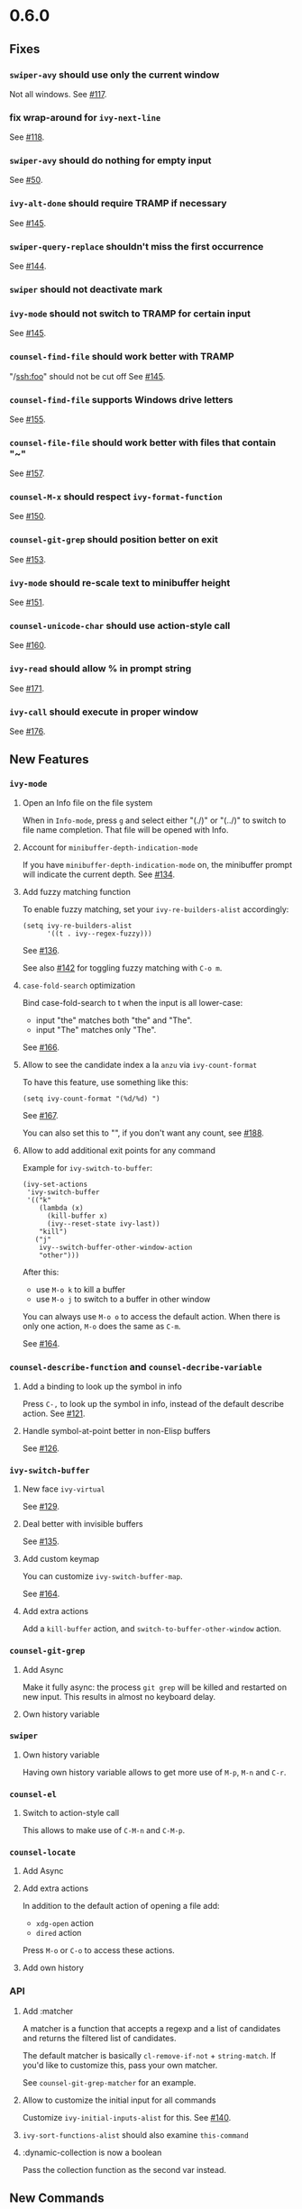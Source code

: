 #+OPTIONS: toc:nil
* 0.6.0
** Fixes
*** =swiper-avy= should use only the current window
Not all windows. See [[https://github.com/abo-abo/swiper/issues/117][#117]].
*** fix wrap-around for =ivy-next-line=
See [[https://github.com/abo-abo/swiper/issues/118][#118]].
*** =swiper-avy= should do nothing for empty input
See [[https://github.com/abo-abo/avy/issues/50][#50]].
*** =ivy-alt-done= should require TRAMP if necessary
See [[https://github.com/abo-abo/swiper/pull/145][#145]].
*** =swiper-query-replace= shouldn't miss the first occurrence
See [[https://github.com/abo-abo/swiper/pull/144][#144]].
*** =swiper= should not deactivate mark
*** =ivy-mode= should not switch to TRAMP for certain input
See [[https://github.com/abo-abo/swiper/pull/145][#145]].
*** =counsel-find-file= should work better with TRAMP
"/ssh:foo" should not be cut off
See [[https://github.com/abo-abo/swiper/pull/145][#145]].
*** =counsel-find-file= supports Windows drive letters
See [[https://github.com/abo-abo/swiper/pull/155][#155]].
*** =counsel-file-file= should work better with files that contain "~"
See [[https://github.com/abo-abo/swiper/pull/157][#157]].
*** =counsel-M-x= should respect =ivy-format-function=
See [[https://github.com/abo-abo/swiper/pull/150][#150]].
*** =counsel-git-grep= should position better on exit
See [[https://github.com/abo-abo/swiper/pull/153][#153]].
*** =ivy-mode= should re-scale text to minibuffer height
See [[https://github.com/abo-abo/swiper/pull/151][#151]].
*** =counsel-unicode-char= should use action-style call
See [[https://github.com/abo-abo/swiper/pull/160][#160]].
*** =ivy-read= should allow % in prompt string
See [[https://github.com/abo-abo/swiper/pull/171][#171]].
*** =ivy-call= should execute in proper window
See [[https://github.com/abo-abo/swiper/pull/176][#176]].
** New Features
*** =ivy-mode=
**** Open an Info file on the file system
When in =Info-mode=, press ~g~ and select either "(./)" or "(../)" to
switch to file name completion. That file will be opened with Info.
**** Account for =minibuffer-depth-indication-mode=
If you have =minibuffer-depth-indication-mode= on, the minibuffer
prompt will indicate the current depth.
See [[https://github.com/abo-abo/swiper/pull/134][#134]].
**** Add fuzzy matching function
To enable fuzzy matching, set your =ivy-re-builders-alist= accordingly:
#+begin_src elisp
(setq ivy-re-builders-alist
      '((t . ivy--regex-fuzzy)))
#+end_src
See [[https://github.com/abo-abo/swiper/pull/136][#136]].

See also [[https://github.com/abo-abo/swiper/pull/142][#142]] for toggling fuzzy matching with ~C-o m~.
**** =case-fold-search= optimization
Bind case-fold-search to t when the input is all lower-case:

- input "the" matches both "the" and "The".
- input "The" matches only "The".

See [[https://github.com/abo-abo/swiper/pull/166][#166]].
**** Allow to see the candidate index a la =anzu= via =ivy-count-format=
To have this feature, use something like this:
#+begin_src elisp
(setq ivy-count-format "(%d/%d) ")
#+end_src
See [[https://github.com/abo-abo/swiper/pull/167][#167]].

You can also set this to "", if you don't want any count, see [[https://github.com/abo-abo/swiper/pull/188][#188]].
**** Allow to add additional exit points for any command
Example for =ivy-switch-to-buffer=:
#+begin_src elisp
(ivy-set-actions
 'ivy-switch-buffer
 '(("k"
    (lambda (x)
      (kill-buffer x)
      (ivy--reset-state ivy-last))
    "kill")
   ("j"
    ivy--switch-buffer-other-window-action
    "other")))
#+end_src

After this:

- use ~M-o k~ to kill a buffer
- use ~M-o j~ to switch to a buffer in other window

You can always use ~M-o o~ to access the default action. When there is
only one action, ~M-o~ does the same as ~C-m~.

See [[https://github.com/abo-abo/swiper/pull/164][#164]].








*** =counsel-describe-function= and =counsel-decribe-variable=
**** Add a binding to look up the symbol in info
Press ~C-,~ to look up the symbol in info, instead of the default
describe action.
See [[https://github.com/abo-abo/swiper/pull/121][#121]].
**** Handle symbol-at-point better in non-Elisp buffers
See [[https://github.com/abo-abo/swiper/pull/126][#126]].
*** =ivy-switch-buffer=
**** New face =ivy-virtual=
See [[https://github.com/abo-abo/swiper/pull/129][#129]].
**** Deal better with invisible buffers
See [[https://github.com/abo-abo/swiper/pull/135][#135]].
**** Add custom keymap
You can customize =ivy-switch-buffer-map=.

See [[https://github.com/abo-abo/swiper/pull/164][#164]].
**** Add extra actions
Add a =kill-buffer= action, and =switch-to-buffer-other-window= action.
*** =counsel-git-grep=
**** Add Async
Make it fully async: the process =git grep= will be killed and
restarted on new input. This results in almost no keyboard delay.
**** Own history variable
*** =swiper=
**** Own history variable
Having own history variable allows to get more use of ~M-p~, ~M-n~ and ~C-r~.
*** =counsel-el=
**** Switch to action-style call
This allows to make use of ~C-M-n~ and ~C-M-p~.
*** =counsel-locate=
**** Add Async
**** Add extra actions
In addition to the default action of opening a file add:

- =xdg-open= action
- =dired= action

Press ~M-o~ or ~C-o~ to access these actions.
**** Add own history

*** API
**** Add :matcher
A matcher is a function that accepts a regexp and a list of candidates
and returns the filtered list of candidates.

The default matcher is basically =cl-remove-if-not= + =string-match=.
If you'd like to customize this, pass your own matcher.

See =counsel-git-grep-matcher= for an example.
**** Allow to customize the initial input for all commands
Customize =ivy-initial-inputs-alist= for this.
See [[https://github.com/abo-abo/swiper/pull/140][#140]].
**** =ivy-sort-functions-alist= should also examine =this-command=
**** :dynamic-collection is now a boolean
Pass the collection function as the second var instead.

** New Commands
*** =ivy-call=
Execute the current action for the current candidate without exiting
the minibuffer.  Bound to ~C-M-m~ or ~M-RET~ or ~C-o g~.


*** =counsel-find-file=
Forward to =find-file= with Ivy completion.

=ivy-next-line-and-call= as well as =ivy-resume= should work for this command.

The variable =counsel-find-file-ignore-regexp= allows to ignore
certain files, like dot files.  Input a leading dot to see all files.

The variable =counsel-find-file-at-point= allows to automatically use
=ffap=.  You also can do it manually with ~M-n~ when the point is on a file name.

The variable =counsel-find-file-map= allows to customize the
minibuffer key bindings for this command.

Recommended binding:

#+begin_src elisp
(global-set-key (kbd "C-x C-f") 'counsel-find-file)
#+end_src

You can peek at files with ~C-M-n~ and ~C-M-p~.

See [[https://github.com/abo-abo/swiper/issues/122][#122]] and [[https://github.com/abo-abo/swiper/issues/123][#123]].

See [[https://github.com/abo-abo/swiper/pull/152][#152]] about ~M-n~, ~M-p~ and ~M-i~ switching directories when necessary.

*** =ivy-recentf=
Find a file on =recentf-list=.

Note that if your set =ivy-use-virtual-buffers=, =recentf-list= is
merged into candidates list for =ivy-switch-buffer=. But if you want
it separately, you can use this command.

See [[https://github.com/abo-abo/swiper/issues/124][#124]].
*** =ivy-yank-word=
Add word at point to minibuffer input.

This is similar to what ~C-w~ does for =isearch=.  However it's bound
to ~M-j~ instead of ~C-w~, since ~C-w~ is bound to =kill-region= - a
useful command.

See [[https://github.com/abo-abo/swiper/issues/125][#125]].
*** =counsel-M-x=
Forward to =execute-extended-command= with Ivy completion.
The candidate list will also display the key binding for each bound command.

This command will piggyback on =smex= for sorting, if =smex= is installed.

Use =counsel-M-x-initial-input= to customize the initial input for
this command.  By default, it's "^" - the regex character that
indicates beginning of string.  This results in much faster matching,
since you usually type the command name from the start.

See [[https://github.com/abo-abo/swiper/pull/136][#136]] and [[https://github.com/abo-abo/swiper/pull/138][#138]].

*** =hydra-ivy=
Press ~C-o~ to toggle the Hydra for Ivy.
It gives access to shorter bindings and many customizable options.

Use ~C-o >~ to grow the minibuffer.
Use ~C-o <~ to shrink the minibuffer.

See [[https://github.com/abo-abo/swiper/pull/151][#151]].

*** =ivy-toggle-calling=
Toggle executing the current action each time a new candidate is selected.

This command is bound to ~C-o c~.

To explain how this is useful: ~C-M-m C-M-f C-M-f C-M-f~  is equivalent to ~C-o cjjj~.

*** =ivy-insert-current=
Inserts the current candidate into the minibuffer.

Press ~M-i~ if you want something close to the current candidate. You
can follow up with an edit and select.

I find this very useful when creating new files with a similar name to
the existing file: ~C-x C-f M-i~ + a bit of editing is very fast.

See [[https://github.com/abo-abo/swiper/pull/141][#141]].

*** =counsel-load-theme=
Forward to =load-theme= with Ivy completion. Allows to rapidly try themes (e.g. with ~C-M-n~).

*** =ivy-reverse-i-search=
Allow to recursively match history with ~C-r~.

I like this command from bash shell. The usual way to search through
history is with ~M-p~ and ~M-n~.  Using =ivy-reverse-i-search= will
open a recursive completion session with the current history as the
candidates.
*** =counsel-rhythmbox=
[[http://oremacs.com/2015/07/09/counsel-rhythmbox/][Control Rhythmbox from Emacs.]]
*** =ivy-dispatching-done=
Select an action for the current candidate and execute it. Bound to ~M-o~.

Some commands that support ~M-o~:

- =counsel-rhythmbox=
- =counsel-describe-function=
- =counsel-describe-variable=
- =ivy-switch-buffer=
- =counsel-locate=

*** =counsel-org-tag=
Forward to =org-set-tags= with Ivy completion.

Selecting any tag each time will toggle it on/off.
The current list of selected tags will be displayed in the prompt.

See [[https://github.com/abo-abo/swiper/pull/177][#177]] and [[https://github.com/abo-abo/swiper/pull/91][#91]].

*** =counsel-org-tag-agenda=
Forward to =org-agenda-set-tags= with Ivy completion.
See [[https://github.com/abo-abo/swiper/pull/177][#177]].

*** =counsel-ag=
Interactively =ag= using Ivy completion.

*** =counsel-recoll=
Use =recoll= with Ivy completion.
See [[http://oremacs.com/2015/07/27/counsel-recoll/][Using Recoll desktop search database with Emacs]].

Install recoll with =sudo apt-get install recoll=.

*** =swiper-from-isearch=
Start =swiper= from the current =isearch= input.

*** =ivy-immediate-done=
Use this command to exit the minibuffer choosing not the current
candidate, but the current text.  Bound to ~C-M-j~ or ~C-u C-j~.

See [[https://github.com/abo-abo/swiper/pull/183][#183]].
